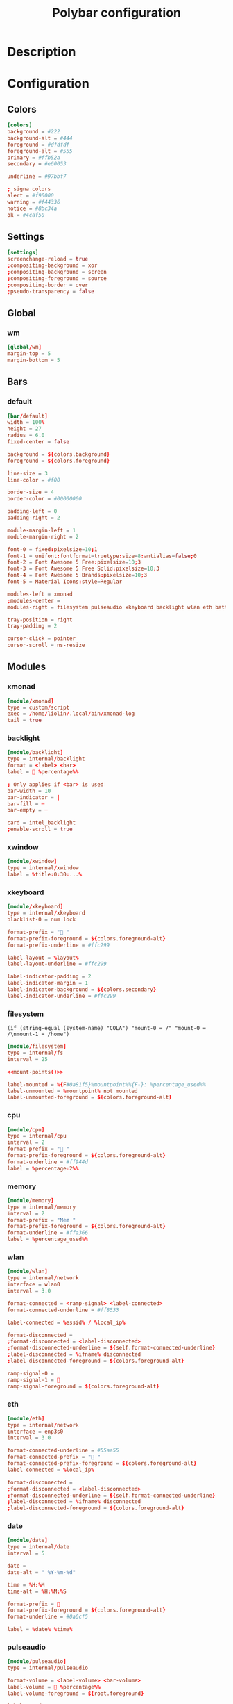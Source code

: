 #+TITLE: Polybar configuration
#+PROPERTY: header-args:conf :tangle .config/polybar/config :mkdirp yes :noweb yes
#+BABEL: :cache yes :tangle yes :noweb yes


* Description
* Configuration
** Colors
#+begin_src conf
[colors]
background = #222
background-alt = #444
foreground = #dfdfdf
foreground-alt = #555
primary = #ffb52a
secondary = #e60053

underline = #97bbf7

; signa colors
alert = #f90000
warning = #f44336
notice = #8bc34a
ok = #4caf50
#+end_src

** Settings
#+begin_src conf
[settings]
screenchange-reload = true
;compositing-background = xor
;compositing-background = screen
;compositing-foreground = source
;compositing-border = over
;pseudo-transparency = false
#+end_src
** Global
*** wm
#+begin_src conf
[global/wm]
margin-top = 5
margin-bottom = 5
#+end_src
** Bars
*** default
#+begin_src conf
[bar/default]
width = 100%
height = 27
radius = 6.0
fixed-center = false

background = ${colors.background}
foreground = ${colors.foreground}

line-size = 3
line-color = #f00

border-size = 4
border-color = #00000000

padding-left = 0
padding-right = 2

module-margin-left = 1
module-margin-right = 2

font-0 = fixed:pixelsize=10;1
font-1 = unifont:fontformat=truetype:size=8:antialias=false;0
font-2 = Font Awesome 5 Free:pixelsize=10;3
font-3 = Font Awesome 5 Free Solid:pixelsize=10;3
font-4 = Font Awesome 5 Brands:pixelsize=10;3
font-5 = Material Icons:style=Regular

modules-left = xmonad
;modules-center = 
modules-right = filesystem pulseaudio xkeyboard backlight wlan eth battery temperature date

tray-position = right
tray-padding = 2

cursor-click = pointer
cursor-scroll = ns-resize
#+end_src

** Modules
*** xmonad
#+begin_src conf
[module/xmonad]
type = custom/script
exec = /home/liolin/.local/bin/xmonad-log
tail = true
#+end_src

*** backlight
#+begin_src conf
[module/backlight]
type = internal/backlight
format = <label> <bar>
label =  %percentage%%

; Only applies if <bar> is used
bar-width = 10
bar-indicator = |
bar-fill = ─
bar-empty = ─

card = intel_backlight
;enable-scroll = true
#+end_src
*** xwindow
#+begin_src conf
[module/xwindow]
type = internal/xwindow
label = %title:0:30:...%
#+end_src

*** xkeyboard
#+begin_src conf
[module/xkeyboard]
type = internal/xkeyboard
blacklist-0 = num lock

format-prefix = " "
format-prefix-foreground = ${colors.foreground-alt}
format-prefix-underline = #ffc299

label-layout = %layout%
label-layout-underline = #ffc299

label-indicator-padding = 2
label-indicator-margin = 1
label-indicator-background = ${colors.secondary}
label-indicator-underline = #ffc299
#+end_src

*** filesystem
#+NAME: mount-points
#+begin_src emacs-lisp :noweb 
(if (string-equal (system-name) "COLA") "mount-0 = /" "mount-0 = /\nmount-1 = /home")
#+end_src

#+begin_src conf
  [module/filesystem]
  type = internal/fs
  interval = 25

  <<mount-points()>>

  label-mounted = %{F#0a81f5}%mountpoint%%{F-}: %percentage_used%%
  label-unmounted = %mountpoint% not mounted
  label-unmounted-foreground = ${colors.foreground-alt}
#+end_src

*** cpu
#+begin_src conf
[module/cpu]
type = internal/cpu
interval = 2
format-prefix = " "
format-prefix-foreground = ${colors.foreground-alt}
format-underline = #ff944d
label = %percentage:2%%
#+end_src

*** memory
#+begin_src conf
[module/memory]
type = internal/memory
interval = 2
format-prefix = "Mem "
format-prefix-foreground = ${colors.foreground-alt}
format-underline = #ffa366
label = %percentage_used%%
#+end_src

*** wlan
#+begin_src conf
[module/wlan]
type = internal/network
interface = wlan0
interval = 3.0

format-connected = <ramp-signal> <label-connected>
format-connected-underline = #ff8533

label-connected = %essid% / %local_ip%

format-disconnected =
;format-disconnected = <label-disconnected>
;format-disconnected-underline = ${self.format-connected-underline}
;label-disconnected = %ifname% disconnected
;label-disconnected-foreground = ${colors.foreground-alt}

ramp-signal-0 =
ramp-signal-1 = 
ramp-signal-foreground = ${colors.foreground-alt}
#+end_src

*** eth
#+begin_src conf
[module/eth]
type = internal/network
interface = enp3s0
interval = 3.0

format-connected-underline = #55aa55
format-connected-prefix = " "
format-connected-prefix-foreground = ${colors.foreground-alt}
label-connected = %local_ip%

format-disconnected =
;format-disconnected = <label-disconnected>
;format-disconnected-underline = ${self.format-connected-underline}
;label-disconnected = %ifname% disconnected
;label-disconnected-foreground = ${colors.foreground-alt}
#+end_src
*** date
#+begin_src conf
[module/date]
type = internal/date
interval = 5

date =
date-alt = " %Y-%m-%d"

time = %H:%M
time-alt = %H:%M:%S

format-prefix = 
format-prefix-foreground = ${colors.foreground-alt}
format-underline = #0a6cf5

label = %date% %time%
#+end_src
*** pulseaudio
#+begin_src conf
[module/pulseaudio]
type = internal/pulseaudio

format-volume = <label-volume> <bar-volume>
label-volume =  %percentage%%
label-volume-foreground = ${root.foreground}

label-muted = 
label-muted-foreground = #666

bar-volume-width = 10
bar-volume-foreground-0 = #55aa55
bar-volume-foreground-1 = #55aa55
bar-volume-foreground-2 = #55aa55
bar-volume-foreground-3 = #55aa55
bar-volume-foreground-4 = #55aa55
bar-volume-foreground-5 = #f5a70a
bar-volume-foreground-6 = #ff5555
bar-volume-gradient = false
bar-volume-indicator = |
bar-volume-indicator-font = 2
bar-volume-fill = ─
bar-volume-fill-font = 2
bar-volume-empty = ─
bar-volume-empty-font = 2
bar-volume-empty-foreground = ${colors.foreground-alt}
#+end_src
*** battery
#+begin_src conf
[module/battery]
type = internal/battery
battery = BAT0
adapter = AC
full-at = 98

format-charging = <ramp-capacity> <label-charging>
format-charging-underline = #ff751a

format-discharging = <ramp-capacity> <label-discharging>
format-discharging-underline = ${self.format-charging-underline}

; format-full-prefix =
format-full-prefix-foreground = ${colors.foreground-alt}
; format-full-underline = ${self.format-charging-underline}
format-full-underline = ${self.format-charging-underline}

label-charging = %percentage%%
label-discharging = %percentage%%

ramp-capacity-0 = 
ramp-capacity-1 = 
ramp-capacity-2 = 
ramp-capacity-3 = 

ramp-capacity-foreground = ${colors.foreground-alt}
ramp-capacity-0-foreground = ${colors.alert}
ramp-capacity-1-foreground = ${colors.warning}
ramp-capacity-2-foreground = ${colors.notice}
ramp-capacity-3-foreground = ${colors.ok}
#+end_src
*** temperature
#+begin_src conf
[module/temperature]
type = internal/temperature
thermal-zone = 0
warn-temperature = 60

format = <ramp> <label>
format-underline = #ff6600
format-warn = <ramp> <label-warn>
format-warn-underline = ${self.format-underline}

label = %temperature-c%
label-warn = %temperature-c%
label-warn-foreground = ${colors.secondary}

; ramp-0 =  α
; ramp-1 = 
; ramp-2 = 
ramp-0 = θ
ramp-1 = θ
ramp-foreground = ${colors.foreground-alt}
#+end_src

* Launch script
#+begin_src sh :shebang #!/usr/bin/env bash :tangle .config/polybar/launch.sh :mkdirp yes
  CONFIG_FILE="${HOME}/.config/polybar/config"

  # Terminate already running bar instances
  killall -q polybar

  # Wait until the processes have been shut down
  while pgrep -u $UID -x polybar >/dev/null; do sleep 1; done

  # Launch bar1 and bar2
  polybar -c $CONFIG_FILE example

  echo "Bars launched..."
#+end_src

* Systemd 
#+begin_src conf :tangle .config/systemd/user/polybar.service :mkdirp yes
  [Unit]
  Description=Polybar Panel
		    
  [Service]
  Type=simple
  ExecStart=/usr/bin/polybar --config=/home/liolin/.config/polybar/config default
  ExecStop=/usr/bin/killall polybar
  Restart=on-failure
  RestartSec=3s

  [Install]
  WantedBy=default.target
#+end_src
